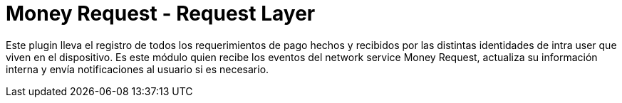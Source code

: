 = Money Request - Request Layer

Este plugin lleva el registro de todos los requerimientos de pago hechos y recibidos por las distintas
identidades de intra user que viven en el dispositivo.
Es este módulo quien recibe los eventos del network service Money Request, actualiza su información
interna y envía notificaciones al usuario si es necesario.